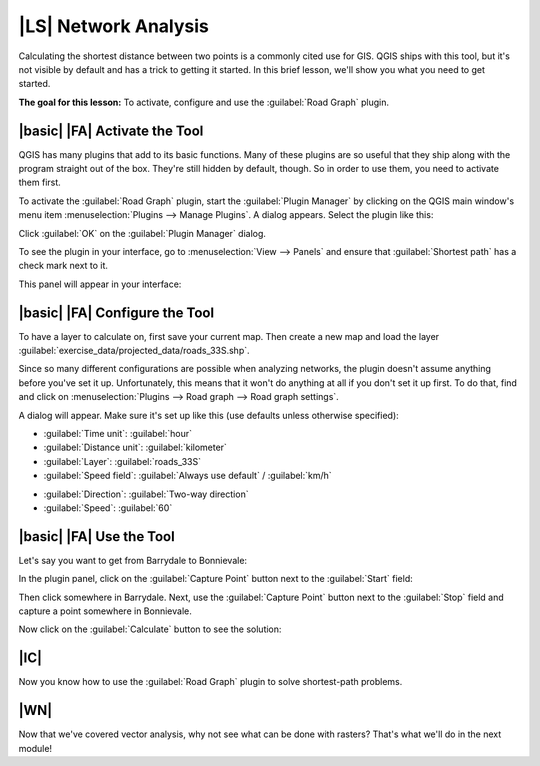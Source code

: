 |LS| Network Analysis
===============================================================================

Calculating the shortest distance between two points is a commonly cited use
for GIS. QGIS ships with this tool, but it's not visible by default and has a
trick to getting it started. In this brief lesson, we'll show you what you need
to get started.

**The goal for this lesson:** To activate, configure and use the
:guilabel:`Road Graph` plugin.

|basic| |FA| Activate the Tool
-------------------------------------------------------------------------------

QGIS has many plugins that add to its basic functions. Many of these plugins
are so useful that they ship along with the program straight out of the box.
They're still hidden by default, though. So in order to use them, you need to
activate them first.

To activate the :guilabel:`Road Graph` plugin, start the :guilabel:`Plugin
Manager` by clicking on the QGIS main window's menu item
:menuselection:`Plugins --> Manage Plugins`. A dialog appears. Select the
plugin like this:

.. image:: ../_static/vector_analysis/039.png
   :align: center

Click :guilabel:`OK` on the :guilabel:`Plugin Manager` dialog.

To see the plugin in your interface, go to :menuselection:`View --> Panels` and
ensure that :guilabel:`Shortest path` has a check mark next to it.

This panel will appear in your interface:

.. image:: ../_static/vector_analysis/042.png
   :align: center


|basic| |FA| Configure the Tool
-------------------------------------------------------------------------------

To have a layer to calculate on, first save your current map. Then create a new
map and load the layer :guilabel:`exercise_data/projected_data/roads_33S.shp`.

Since so many different configurations are possible when analyzing networks,
the plugin doesn't assume anything before you've set it up. Unfortunately, this
means that it won't do anything at all if you don't set it up first. To do
that, find and click on :menuselection:`Plugins --> Road graph --> Road graph
settings`.

A dialog will appear. Make sure it's set up like this (use defaults unless
otherwise specified):

.. image:: ../_static/vector_analysis/040.png
   :align: center

- :guilabel:`Time unit`: :guilabel:`hour`
- :guilabel:`Distance unit`: :guilabel:`kilometer`
- :guilabel:`Layer`: :guilabel:`roads_33S`
- :guilabel:`Speed field`: :guilabel:`Always use default` / :guilabel:`km/h`

.. image:: ../_static/vector_analysis/041.png
   :align: center

- :guilabel:`Direction`: :guilabel:`Two-way direction`
- :guilabel:`Speed`: :guilabel:`60`


|basic| |FA| Use the Tool
-------------------------------------------------------------------------------

Let's say you want to get from Barrydale to Bonnievale:

.. image:: ../_static/vector_analysis/043.png
   :align: center

In the plugin panel, click on the :guilabel:`Capture Point` button next to the
:guilabel:`Start` field:

.. image:: ../_static/vector_analysis/044.png
   :align: center

Then click somewhere in Barrydale. Next, use the :guilabel:`Capture Point`
button next to the :guilabel:`Stop` field and capture a point somewhere in
Bonnievale.

Now click on the :guilabel:`Calculate` button to see the solution:

.. image:: ../_static/vector_analysis/045.png
   :align: center

.. image:: ../_static/vector_analysis/046.png
   :align: center

|IC|
-------------------------------------------------------------------------------

Now you know how to use the :guilabel:`Road Graph` plugin to solve
shortest-path problems.

|WN|
-------------------------------------------------------------------------------

Now that we've covered vector analysis, why not see what can be done with
rasters? That's what we'll do in the next module!
